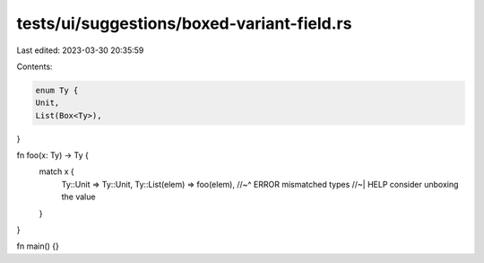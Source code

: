 tests/ui/suggestions/boxed-variant-field.rs
===========================================

Last edited: 2023-03-30 20:35:59

Contents:

.. code-block:: rs

    enum Ty {
    Unit,
    List(Box<Ty>),
}

fn foo(x: Ty) -> Ty {
    match x {
        Ty::Unit => Ty::Unit,
        Ty::List(elem) => foo(elem),
        //~^ ERROR mismatched types
        //~| HELP consider unboxing the value
    }
}

fn main() {}



